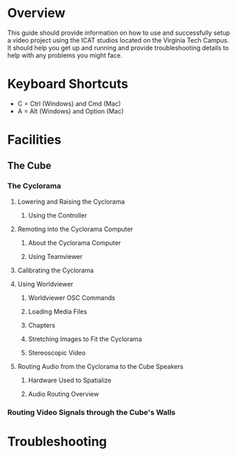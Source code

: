 * Overview

  This guide should provide information on how to use and successfully setup a video project using the ICAT studios located on the Virginia Tech Campus. It should help you get up and running and provide troubleshooting details to help with any problems you might face.

* Keyboard Shortcuts
  
- C = Ctrl (Windows) and Cmd (Mac)
- A = Alt (Windows) and Option (Mac) 

* Facilities

** The Cube

   # Explain what video options the Cube has to offer. 

*** The Cyclorama

    # Explain a little bit about what the Cyclorama is and what it's used for.
    
**** Lowering and Raising the Cyclorama

***** Using the Controller 
  
      # What is this controller called? It's the computer that hooks into the wall to then control the cyclorama computers.

**** Remoting into the Cyclorama Computer

***** About the Cyclorama Computer  

      # Provide some general information on the Cube's setup and why there is a separate computer.
   
***** Using Teamviewer 

      # Provide details on how to remote into the computer that controls the Cyclorama. 

**** Calibrating the Cyclorama     

     # Explain this process step-by-step in a list, or with more headers if there is a lot of detail to go over.
     
**** Using Worldviewer

     # Should be a comprehensive guide on Worldviewer. Explain how chapters work, how to stretch images over the Cyclorama, and how to even do stereoscopic video. Put all of these in separate headers.

***** Worldviewer OSC Commands

     # Include a list of OSC commands to interact with Worldviewer. Put them in a table so it is easy to see which comands do what. Include if the paths take floats, strings, or integers as well (that could be a separate column).

***** Loading Media Files     

      # Include where media files should be put on the Cyclorama computer and how to load them into Worldviewer.
      
***** Chapters

***** Stretching Images to Fit the Cyclorama

***** Stereoscopic Video      

**** Routing Audio from the Cyclorama to the Cube Speakers      

     # Explain how to do this, both with the old setup we used to do (Cyc does just video, Cube has audio of video -> max to spatialize; and sends osc messages to Worldviewer for video playback), and the new setup (Cyc plays the audio -> cube max receives and spatializes directly).

***** Hardware Used to Spatialize

***** Audio Routing Overview

      # Maybe put a graph/diagram here of the two workflows used to play audio and video together in the cube.

*** Routing Video Signals through the Cube's Walls

    # Explain the Cube's huge patchbay and how to use the wall panels to route video (maybe include how to do this in the [[./audio-use-guide.org]] as well).
    
* Troubleshooting

  # Include common troubleshooting problems and how to solve them
